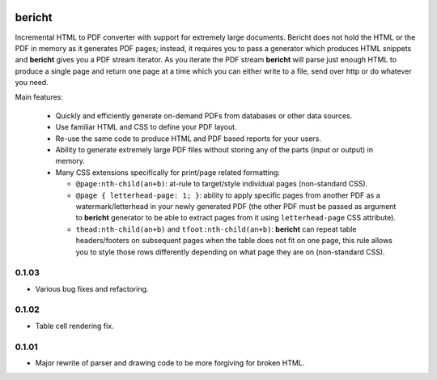 |pypi| |travis| |grade| |issues| |coverage|

=======
bericht
=======

Incremental HTML to PDF converter with support for extremely large documents. Bericht does not
hold the HTML or the PDF in memory as it generates PDF pages; instead, it requires you to pass a
generator which produces HTML snippets and **bericht** gives you a PDF stream iterator. As you iterate
the PDF stream **bericht** will parse just enough HTML to produce a single page and return one page
at a time which you can either write to a file, send over http or do whatever you need.

Main features:

 - Quickly and efficiently generate on-demand PDFs from databases or other data sources.

 - Use familiar HTML and CSS to define your PDF layout.

 - Re-use the same code to produce HTML and PDF based reports for your users.

 - Ability to generate extremely large PDF files without storing any of the parts (input or output) in memory.

 - Many CSS extensions specifically for print/page related formatting:

   - ``@page:nth-child(an+b)``: at-rule to target/style individual pages (non-standard CSS).

   - ``@page { letterhead-page: 1; }``: ability to apply specific pages from another PDF as a
     watermark/letterhead in your newly generated PDF (the other PDF must be passed as argument
     to **bericht** generator to be able to extract pages from it using ``letterhead-page`` CSS attribute).

   - ``thead:nth-child(an+b)`` and ``tfoot:nth-child(an+b)``: **bericht** can repeat table headers/footers
     on subsequent pages when the table does not fit on one page, this rule allows you to style those
     rows differently depending on what page they are on (non-standard CSS).


.. |pypi| image:: https://badge.fury.io/py/bericht.svg
   :target: https://pypi.python.org/pypi/bericht
   :alt: Package

.. |travis| image:: https://travis-ci.org/systori/bericht.svg?branch=master
   :target: https://travis-ci.org/systori/bericht
   :alt: Build

.. |grade| image:: https://codeclimate.com/github/systori/bericht/badges/gpa.svg
   :target: https://codeclimate.com/github/systori/bericht
   :alt: Code Climate

.. |issues| image:: https://codeclimate.com/github/systori/bericht/badges/issue_count.svg
   :target: https://codeclimate.com/github/systori/bericht
   :alt: Issue Count

.. |coverage| image:: https://codeclimate.com/github/systori/bericht/badges/coverage.svg
   :target: https://codeclimate.com/github/systori/bericht/coverage
   :alt: Test Coverage


0.1.03
------

* Various bug fixes and refactoring.

0.1.02
------

* Table cell rendering fix.

0.1.01
------

* Major rewrite of parser and drawing code to be more forgiving for broken HTML.


